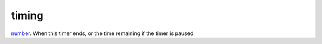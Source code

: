 timing
====================================================================================================

`number`_. When this timer ends, or the time remaining if the timer is paused.

.. _`number`: ../../../lua/type/number.html
